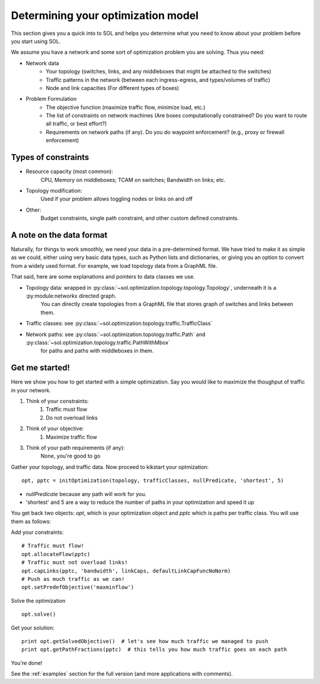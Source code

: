 .. _opt-howto:

Determining your optimization model
===================================

This section gives you a quick into to SOL and helps you determine what you need to know about your problem before you start using SOL.

We assume you have a network and some sort of optimization problem you are solving. Thus you need:

* Network data
    * Your topology (switches, links, and any middleboxes that might be attached to the switches)
    * Traffic patterns in the network (between each ingress-egress, and types/volumes of traffic)
    * Node and link capacities (For different types of boxes)
* Problem Formulation
    * The objective function (maximize traffic flow, minimize load, etc.)
    * The list of constraints on network machines (Are boxes computationally constrained? Do you want to route all traffic, or best effort?)
    * Requirements on network paths (if any). Do you do waypoint enforcement? (e.g., proxy or firewall enforcement)

Types of constraints
--------------------

* Resource capacity (most common):
    CPU, Memory on middleboxes; TCAM on switches; Bandwidth on links; etc.
* Topology modification:
    Used if your problem allows toggling nodes or links on and off
* Other:
    Budget constraints, single path constraint, and other custom defined constraints.

A note on the data format
-------------------------

Naturally, for things to work smoothly, we need your data in a pre-determined format. We have tried to make it as simple as we could,
either using very basic data types, such as Python lists and dictionaries, or giving you an option to convert from a widely used format.
For example, we load topology data from a GraphML file.

That said, here are some explanations and pointers to data classes we use.

* Topology data: wrapped in :py:class:`~sol.optimization.topology.topology.Topology`, underneath it is a :py:module:networkx directed graph.
    You can directly create topologies from a GraphML file that stores graph of switches and links between them.
    
* Traffic classes: see :py:class:`~sol.optimization.topology.traffic.TrafficClass`
* Network paths: see :py:class:`~sol.optimization.topology.traffic.Path` and :py:class:`~sol.optimization.topology.traffic.PathWithMbox`
    for paths and paths with middleboxes in them.

Get me started!
---------------

Here we show you how to get started with a simple optimization. 
Say you would like to maximize the thoughput of traffic in your network.

#. Think of your constraints:
    #. Traffic must flow
    #. Do not overload links
#. Think of your objective:
    #. Maximize traffic flow
#. Think of your path requirements (if any):
    None, you're good to go

Gather your topology, and traffic data.
Now proceed to kikstart your optmization: ::

    opt, pptc = initOptimization(topology, trafficClasses, nullPredicate, 'shortest', 5)

* *nullPredicate* because any path will work for you. 
* 'shortest' and 5 are a way to reduce the number of paths in your optimization and speed it up

You get back two objects: *opt*, which is your optimization object and *pptc* which is paths per traffic class. You will use them as follows:

Add your constraints: ::

    # Traffic must flow!
    opt.allocateFlow(pptc)
    # Traffic must not overload links!
    opt.capLinks(pptc, 'bandwidth', linkCaps, defaultLinkCapFuncNoNorm)
    # Push as much traffic as we can!
    opt.setPredefObjective('maxminflow')

Solve the optimization ::

    opt.solve()

Get your solution::

    print opt.getSolvedObjective()  # let's see how much traffic we managed to push
    print opt.getPathFractions(pptc)  # this tells you how much traffic goes on each path

You're done!

See the :ref:`examples` section for the full version (and more applications with comments).

